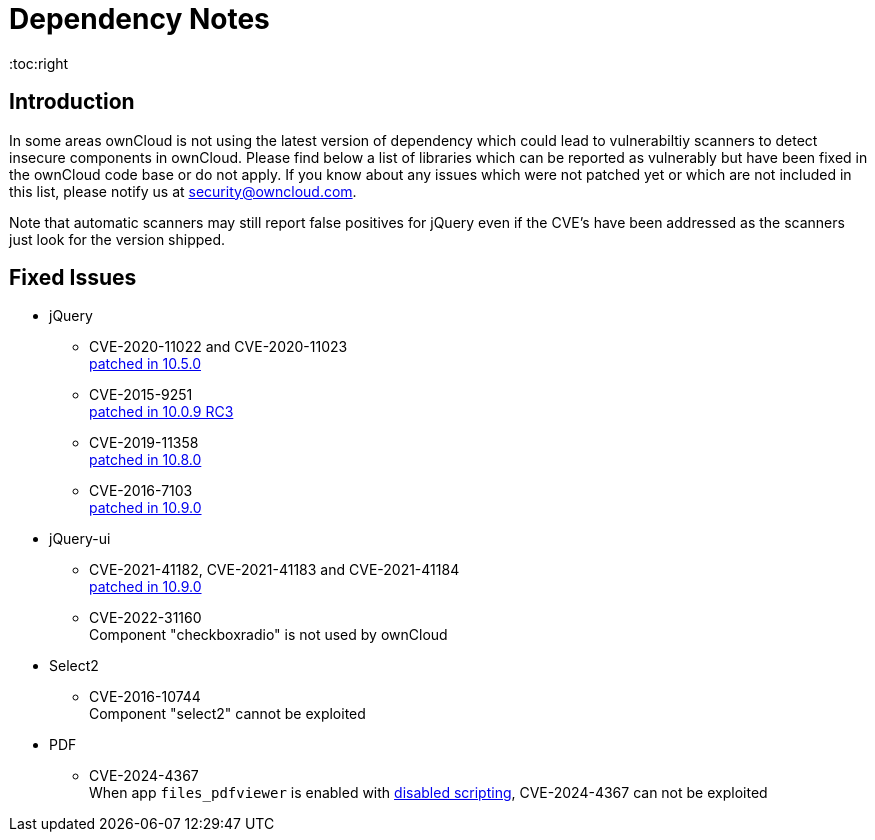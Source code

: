 = Dependency Notes
:toc:right
:page-aliases: configuration/server/security/jquery_warnings.adoc

:description: In some areas ownCloud is not using the latest version of dependency which could lead to vulnerabiltiy scanners to detect insecure components in ownCloud. Please find below a list of libraries which can be reported as vulnerably but have been fixed in the ownCloud code base or do not apply.

== Introduction

{description} If you know about any issues which were not patched yet or which are not included in this list, please notify us at mailto:security@owncloud.com[].

Note that automatic scanners may still report false positives for jQuery even if the CVE's have been addressed as the scanners just look for the version shipped.

== Fixed Issues

* jQuery

** CVE-2020-11022 and CVE-2020-11023 +
https://github.com/owncloud/core/pull/37596[patched in 10.5.0]

** CVE-2015-9251 +
https://github.com/owncloud/core/pull/31972[patched in 10.0.9 RC3]

** CVE-2019-11358 +
https://github.com/owncloud/core/pull/38841[patched in 10.8.0]

** CVE-2016-7103 +
https://github.com/owncloud/core/pull/39545[patched in 10.9.0]

* jQuery-ui

** CVE-2021-41182, CVE-2021-41183 and CVE-2021-41184 +
https://github.com/owncloud/core/pull/39451[patched in 10.9.0]

** CVE-2022-31160 +
Component "checkboxradio" is not used by ownCloud

* Select2
** CVE-2016-10744 +
Component "select2" cannot be exploited

* PDF
** CVE-2024-4367 +
When app `files_pdfviewer` is enabled with xref:configuration/server/config_apps_sample_php_parameters.adoc#enable-scripting-in-pdf-files[disabled scripting], CVE-2024-4367 can not be exploited
